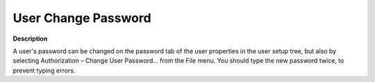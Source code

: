 

.. _Miscellaneous_User_Change_Password:


User Change Password
====================

**Description** 

A user's password can be changed on the password tab of the user properties in the user setup tree, but also by selecting Authorization – Change User Password… from the File menu. You should type the new password twice, to prevent typing errors.





